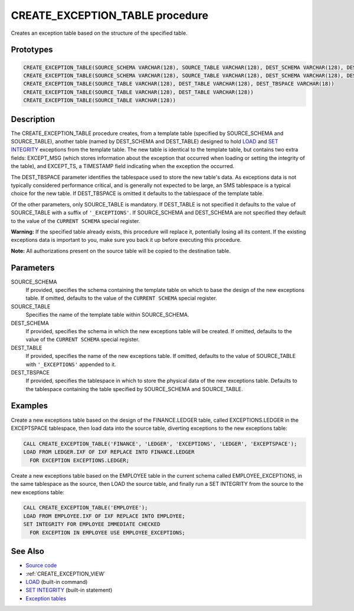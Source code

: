 .. _CREATE_EXCEPTION_TABLE:

================================
CREATE_EXCEPTION_TABLE procedure
================================

Creates an exception table based on the structure of the specified table.

Prototypes
==========

.. code-block:: sql

    CREATE_EXCEPTION_TABLE(SOURCE_SCHEMA VARCHAR(128), SOURCE_TABLE VARCHAR(128), DEST_SCHEMA VARCHAR(128), DEST_TABLE VARCHAR(128), DEST_TBSPACE VARCHAR(18))
    CREATE_EXCEPTION_TABLE(SOURCE_SCHEMA VARCHAR(128), SOURCE_TABLE VARCHAR(128), DEST_SCHEMA VARCHAR(128), DEST_TABLE VARCHAR(128))
    CREATE_EXCEPTION_TABLE(SOURCE_TABLE VARCHAR(128), DEST_TABLE VARCHAR(128), DEST_TBSPACE VARCHAR(18))
    CREATE_EXCEPTION_TABLE(SOURCE_TABLE VARCHAR(128), DEST_TABLE VARCHAR(128))
    CREATE_EXCEPTION_TABLE(SOURCE_TABLE VARCHAR(128))


Description
===========

The CREATE_EXCEPTION_TABLE procedure creates, from a template table (specified by SOURCE_SCHEMA and SOURCE_TABLE), another table (named by DEST_SCHEMA and DEST_TABLE) designed to hold `LOAD`_ and `SET INTEGRITY`_ exceptions from the template table. The new table is identical to the template table, but contains two extra fields: EXCEPT_MSG (which stores information about the exception that occurred when loading or setting the integrity of the table), and EXCEPT_TS, a TIMESTAMP field indicating when the exception the occurred.

The DEST_TBSPACE parameter identifies the tablespace used to store the new table's data. As exceptions data is not typically considered performance critical, and is generally not expected to be large, an SMS tablespace is a typical choice for the new table. If DEST_TBSPACE is omitted it defaults to the tablespace of the template table.

Of the other parameters, only SOURCE_TABLE is mandatory. If DEST_TABLE is not specified it defaults to the value of SOURCE_TABLE with a suffix of ``'_EXCEPTIONS'``. If SOURCE_SCHEMA and DEST_SCHEMA are not specified they default to the value of the ``CURRENT SCHEMA`` special register.

**Warning:** If the specified table already exists, this procedure will replace it, potentially losing all its content. If the existing exceptions data is important to you, make sure you back it up before executing this procedure.

**Note:** All authorizations present on the source table will be copied to the destination table.

Parameters
==========

SOURCE_SCHEMA
    If provided, specifies the schema containing the template table on which to base the design of the new exceptions table. If omitted, defaults to the value of the ``CURRENT SCHEMA`` special register.
SOURCE_TABLE
    Specifies the name of the template table within SOURCE_SCHEMA.
DEST_SCHEMA
    If provided, specifies the schema in which the new exceptions table will be created. If omitted, defaults to the value of the ``CURRENT SCHEMA`` special register.
DEST_TABLE
    If provided, specifies the name of the new exceptions table. If omitted, defaults to the value of SOURCE_TABLE with ``'_EXCEPTIONS'`` appended to it.
DEST_TBSPACE
    If provided, specifies the tablespace in which to store the physical data of the new exceptions table. Defaults to the tablespace containing the table specified by SOURCE_SCHEMA and SOURCE_TABLE.

Examples
========

Create a new exceptions table based on the design of the FINANCE.LEDGER table, called EXCEPTIONS.LEDGER in the EXCEPTSPACE tablespace, then load data into the source table, diverting exceptions to the new exceptions table:

.. code-block:: sql

    CALL CREATE_EXCEPTION_TABLE('FINANCE', 'LEDGER', 'EXCEPTIONS', 'LEDGER', 'EXCEPTSPACE');
    LOAD FROM LEDGER.IXF OF IXF REPLACE INTO FINANCE.LEDGER
      FOR EXCEPTION EXCEPTIONS.LEDGER;


Create a new exceptions table based on the EMPLOYEE table in the current schema called EMPLOYEE_EXCEPTIONS, in the same tablespace as the source, then LOAD the source table, and finally run a SET INTEGRITY from the source to the new exceptions table:

.. code-block:: sql

    CALL CREATE_EXCEPTION_TABLE('EMPLOYEE');
    LOAD FROM EMPLOYEE.IXF OF IXF REPLACE INTO EMPLOYEE;
    SET INTEGRITY FOR EMPLOYEE IMMEDIATE CHECKED
      FOR EXCEPTION IN EMPLOYEE USE EMPLOYEE_EXCEPTIONS;


See Also
========

* `Source code`_
* :ref:`CREATE_EXCEPTION_VIEW`
* `LOAD`_ (built-in command)
* `SET INTEGRITY`_ (built-in statement)
* `Exception tables`_

.. _LOAD: http://publib.boulder.ibm.com/infocenter/db2luw/v9r7/topic/com.ibm.db2.luw.admin.cmd.doc/doc/r0008305.html
.. _SET INTEGRITY: http://publib.boulder.ibm.com/infocenter/db2luw/v9r7/topic/com.ibm.db2.luw.sql.ref.doc/doc/r0000998.html
.. _Exception tables: http://publib.boulder.ibm.com/infocenter/db2luw/v9r7/topic/com.ibm.db2.luw.sql.ref.doc/doc/r0001111.html
.. _Source code: https://github.com/waveform80/db2utils/blob/master/exceptions.sql#L29
